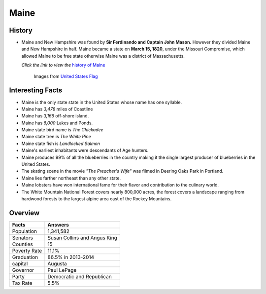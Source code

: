 Maine
=====
History
-------
* Maine and New Hampshire was found by **Sir Ferdinando and Captain John Mason.** 
  However they divided Maine and New Hampshire in half. Maine became a state 
  on **March 15, 1820**, under the Missouri Compromise, which allowed Maine to 
  be free state otherwise Maine was a district of Massachusetts. 

  *Click the link to view the* `history of Maine <https://www.youtube.com/watch?v=EPK6HG5oKaM>`_

 .. figure:: maine.jpg
 	:width: 60%

 	Images from `United States Flag <https://www.united-states-flag.com/media/catalog/product/cache/2/image/9df78eab33525d08d6e5fb8d27136e95/m/a/maine.jpg>`_

Interesting Facts
-----------------
* Maine is the only state state in the United States whose name has one syllable.
* Maine has *3,478* miles of Coastline
* Maine has *3,166* off-shore island.
* Maine has *6,000* Lakes and Ponds.
* Maine state bird name is *The Chickadee*
* Maine state tree is *The White Pine*
* Maine state fish is *Landlocked Salmon*
* Maine's earliest inhabitants were descendants of Age hunters.
* Maine produces 99% of all the blueberries in the country making it the single
  largest producer of blueberries in the United States.
* The skating scene in the movie *"The Preacher's Wife"* was filmed in Deering
  Oaks Park in Portland. 
* Maine lies farther northeast than any other state. 
* Maine lobsters have won international fame for their flavor and contribution
  to the culinary world. 
* The White Mountain National Forest covers nearly 800,000 acres, the forest
  covers a landscape ranging from hardwood forests to the largest alpine area
  east of the Rockey Mountains.
  
Overview
--------

============== ==================================
Facts           Answers
============== ==================================
Population      1,341,582
Senators        Susan Collins and Angus King
Counties        15
Poverty Rate    11.1%
Graduation      86.5% in 2013-2014
capital         Augusta
Governor        Paul LePage
Party           Democratic and Republican
Tax Rate        5.5%
============== ==================================
